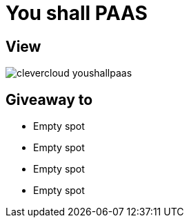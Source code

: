 = You shall PAAS

== View

image::clevercloud-youshallpaas.jpg[]

== Giveaway to

* Empty spot
* Empty spot
* Empty spot
* Empty spot
